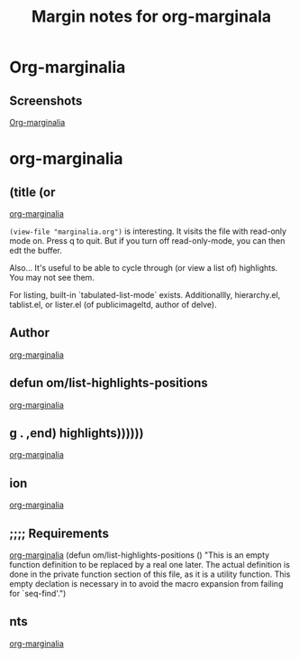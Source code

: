 #+title: Margin notes for org-marginala

# Using it as test file.

* Org-marginalia
:PROPERTIES:
:marginalia-source-file: ~/local-repos/org-marginalia/README.org
:END:

** Screenshots
:PROPERTIES:
:marginalia-id: 1306ba7f
:marginalia-source-beg: 1007
:marginalia-source-end: 1018
:END:
[[file:~/local-repos/org-marginalia/README.org][Org-marginalia]]

* org-marginalia
:PROPERTIES:
:marginalia-source-file: ~/local-repos/org-marginalia/org-marginalia.el
:END:

** (title (or
[[file:~/local-repos/org-marginalia/org-marginalia.el][org-marginalia]]

=(view-file "marginalia.org")= is interesting. It visits the file with read-only mode on. Press q to quit. But if you turn off read-only-mode, you can then edt the buffer. 

Also... It's useful to be able to cycle through (or view a list of) highlights. You may not see them.

For listing, built-in `tabulated-list-mode` exists. Additionallly, hierarchy.el, tablist.el, or lister.el (of publicimageltd, author of delve).



** Author
:PROPERTIES:
:marginalia-id: f323a57f
:marginalia-source-beg: 143
:marginalia-source-end: 149
:END:
[[file:~/local-repos/org-marginalia/org-marginalia.el][org-marginalia]]

** defun om/list-highlights-positions
[[file:~/local-repos/org-marginalia/org-marginalia.el][org-marginalia]]

** g . ,end) highlights))))))
[[file:~/local-repos/org-marginalia/org-marginalia.el][org-marginalia]]

** ion
:PROPERTIES:
:marginalia-id: 3cf97a37
:marginalia-source-beg: 14321
:marginalia-source-end: 14325
:END:
[[file:~/local-repos/org-marginalia/org-marginalia.el][org-marginalia]]

** ;;;; Requirements
:PROPERTIES:
:marginalia-id: c16e73f8
:marginalia-source-beg: 5565
:marginalia-source-end: 5582
:END:
[[file:~/local-repos/org-marginalia/org-marginalia.el][org-marginalia]]
(defun om/list-highlights-positions ()
  "This is an empty function definition to be replaced by a real one later.
The actual definition is done in the private function section of
this file, as it is a utility function. This empty declation is
necessary in to avoid the macro expansion from failing for
`seq-find'.")

** nts
:PROPERTIES:
:marginalia-id: f55e13ab
:marginalia-source-beg: 5579
:marginalia-source-end: 5582
:END:
[[file:~/local-repos/org-marginalia/org-marginalia.el][org-marginalia]]

